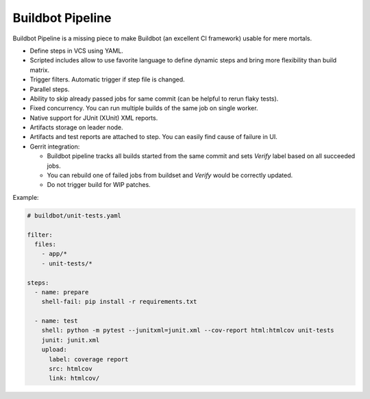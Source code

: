 Buildbot Pipeline
=================

Buildbot Pipeline is a missing piece to make Buildbot (an excellent CI
framework) usable for mere mortals.

* Define steps in VCS using YAML.
* Scripted includes allow to use favorite language to define dynamic steps and
  bring more flexibility than build matrix.
* Trigger filters. Automatic trigger if step file is changed.
* Parallel steps.
* Ability to skip already passed jobs for same commit (can be helpful to rerun flaky tests).
* Fixed concurrency. You can run multiple builds of the same job on single
  worker.
* Native support for JUnit (XUnit) XML reports.
* Artifacts storage on leader node.
* Artifacts and test reports are attached to step. You can easily find cause of
  failure in UI.
* Gerrit integration:

  * Buildbot pipeline tracks all builds started from the same commit and sets
    `Verify` label based on all succeeded jobs.
  * You can rebuild one of failed jobs from buildset and `Verify` would
    be correctly updated.
  * Do not trigger build for WIP patches.


Example:

.. code-block:: yaml

   # buildbot/unit-tests.yaml

   filter:
     files:
       - app/*
       - unit-tests/*

   steps:
     - name: prepare
       shell-fail: pip install -r requirements.txt

     - name: test
       shell: python -m pytest --junitxml=junit.xml --cov-report html:htmlcov unit-tests
       junit: junit.xml
       upload:
         label: coverage report
         src: htmlcov
         link: htmlcov/
